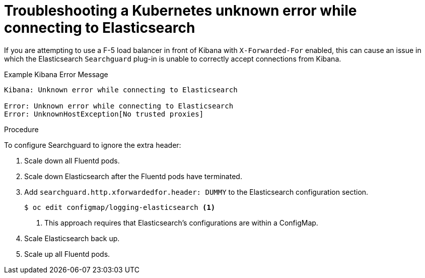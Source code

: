 // Module included in the following assemblies:
//
// * logging/efk-logging-troublehsooting.adoc

[id='efk-logging-troubleshooting-unknown_{context}']
= Troubleshooting a Kubernetes unknown error while connecting to Elasticsearch
 
If you are attempting to use a F-5 load balancer in front of Kibana with
`X-Forwarded-For` enabled, this can cause an issue in which the Elasticsearch
`Searchguard` plug-in is unable to correctly accept connections from Kibana.

.Example Kibana Error Message
----
Kibana: Unknown error while connecting to Elasticsearch

Error: Unknown error while connecting to Elasticsearch
Error: UnknownHostException[No trusted proxies]
----

.Procedure

To configure Searchguard to ignore the extra header:

. Scale down all Fluentd pods.

. Scale down Elasticsearch after the Fluentd pods have terminated.

. Add `searchguard.http.xforwardedfor.header: DUMMY` to the Elasticsearch
configuration section.
+
----
$ oc edit configmap/logging-elasticsearch <1>
----
<1> This approach requires that Elasticsearch's configurations are within a ConfigMap.
+

. Scale Elasticsearch back up.

. Scale up all Fluentd pods.

